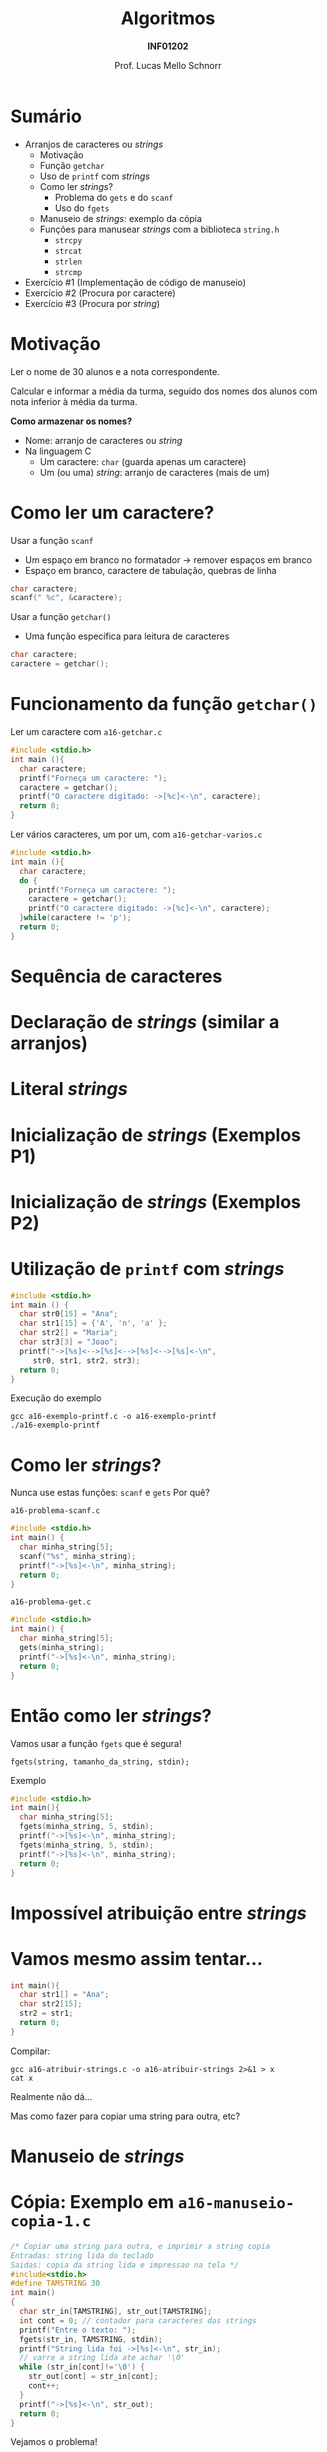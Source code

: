 # -*- coding: utf-8 -*-
# -*- mode: org -*-
#+startup: beamer overview indent
#+LANGUAGE: pt-br
#+TAGS: noexport(n)
#+EXPORT_EXCLUDE_TAGS: noexport
#+EXPORT_SELECT_TAGS: export

#+Title: Algoritmos
#+Subtitle: *INF01202*
#+Author: Prof. Lucas Mello Schnorr
#+Date: \copyleft

#+LaTeX_CLASS: beamer
#+LaTeX_CLASS_OPTIONS: [xcolor=dvipsnames]
#+OPTIONS: title:nil H:1 num:t toc:nil \n:nil @:t ::t |:t ^:t -:t f:t *:t <:t
#+LATEX_HEADER: \input{org-babel.tex}

#+latex: \newcommand{\mytitle}{Strings ou Arranjos de Caracteres}
#+latex: \mytitleslide

* Configuração                                                     :noexport:

#+BEGIN_SRC emacs-lisp
(setq org-latex-listings 'minted
      org-latex-packages-alist '(("" "minted"))
      org-latex-pdf-process
      '("pdflatex -shell-escape -interaction nonstopmode -output-directory %o %f"
        "pdflatex -shell-escape -interaction nonstopmode -output-directory %o %f"))
(setq org-latex-minted-options
       '(("frame" "lines")
         ("fontsize" "\\scriptsize")))
#+END_SRC

#+RESULTS:
| frame    | lines       |
| fontsize | \scriptsize |
* Sumário

- Arranjos de caracteres ou /strings/
  - Motivação
  - Função =getchar=
  - Uso de =printf= com /strings/
  - Como ler /strings/?
    - Problema do =gets= e do =scanf=
    - Uso do =fgets=
  - Manuseio de /strings/: exemplo da cópia
  - Funções para manusear /strings/ com a biblioteca =string.h=
    - =strcpy=
    - =strcat=
    - =strlen=
    - =strcmp=
- Exercício #1 (Implementação de código de manuseio)
- Exercício #2 (Procura por caractere)
- Exercício #3 (Procura por /string/)

* Motivação

#+begin_center
Ler o nome de 30 alunos e a nota correspondente.

Calcular e informar a média da turma, seguido dos nomes dos alunos com
nota inferior à média da turma.
#+end_center

#+latex: \pause\vfill

*Como armazenar os nomes?*

#+latex: \vfill

- Nome: arranjo de caracteres ou /string/
- Na linguagem C
  - Um caractere: =char= (guarda apenas um caractere)
  - Um (ou uma) /string/: arranjo de caracteres (mais de um)

* Como ler um caractere?

Usar a função =scanf=
- Um espaço em branco no formatador \to remover espaços em branco
- Espaço em branco, caractere de tabulação, quebras de linha

#+begin_src C
char caractere;
scanf(" %c", &caractere);
#+end_src

#+latex: \vfill\pause

Usar a função =getchar()=
- Uma função específica para leitura de caracteres

#+begin_src C
char caractere;
caractere = getchar();
#+end_src

* Funcionamento da função =getchar()=

Ler um caractere com =a16-getchar.c=
#+BEGIN_SRC C :tangle e/a16-getchar.c
#include <stdio.h>
int main (){
  char caractere;
  printf("Forneça um caractere: ");
  caractere = getchar();
  printf("O caractere digitado: ->[%c]<-\n", caractere);
  return 0;
}
#+END_SRC

#+latex: \vfill\pause

Ler vários caracteres, um por um, com =a16-getchar-varios.c=

#+BEGIN_SRC C :tangle e/a16-getchar-varios.c
#include <stdio.h>
int main (){
  char caractere;
  do {
    printf("Forneça um caractere: ");
    caractere = getchar();
    printf("O caractere digitado: ->[%c]<-\n", caractere);
  }while(caractere != 'p');
  return 0;
}
#+END_SRC


#+latex: %\cortesia{../../../Algoritmos/Marcelo/aulas/aula12/aula12_slide_11.pdf}{Prof. Marcelo Walter}

* Sequência de caracteres

#+latex: \cortesia{../../../Algoritmos/Marcelo/aulas/aula12/aula12_slide_12.pdf}{Prof. Marcelo Walter}

* Declaração de /strings/ (similar a arranjos)

#+latex: \cortesia{../../../Algoritmos/Marcelo/aulas/aula12/aula12_slide_13.pdf}{Prof. Marcelo Walter}

* Literal /strings/

#+latex: \cortesia{../../../Algoritmos/Marcelo/aulas/aula12/aula12_slide_14.pdf}{Prof. Marcelo Walter}

* Inicialização de /strings/ (Exemplos P1)

#+latex: \cortesia{../../../Algoritmos/Marcelo/aulas/aula12/aula12_slide_15.pdf}{Prof. Marcelo Walter}

* Inicialização de /strings/ (Exemplos P2)

#+latex: \cortesia{../../../Algoritmos/Marcelo/aulas/aula12/aula12_slide_16.pdf}{Prof. Marcelo Walter}

* Utilização de =printf= com /strings/

#+attr_latex: :options fontsize=\normalsize
#+BEGIN_SRC C :tangle e/a16-exemplo-printf.c
#include <stdio.h>
int main () {
  char str0[15] = "Ana";
  char str1[15] = {'A', 'n', 'a' };
  char str2[] = "Maria";
  char str3[3] = "Joao";
  printf("->[%s]<-->[%s]<-->[%s]<-->[%s]<-\n",
	 str0, str1, str2, str3);
  return 0;
}
#+END_SRC

#+latex: \pause

Execução do exemplo

#+begin_src shell :results output :dir e
gcc a16-exemplo-printf.c -o a16-exemplo-printf
./a16-exemplo-printf
#+end_src

#+RESULTS:
: ->[Ana]<-->[Ana]<-->[Maria]<-->[JoaMaria]<-

* Como ler /strings/?

Nunca use estas funções: =scanf= e =gets= @@latex:\pause\hfill@@ Por quê?

#+latex: \vfill

=a16-problema-scanf.c=
#+BEGIN_SRC C :tangle e/a16-problema-scanf.c
#include <stdio.h>
int main() {
  char minha_string[5];
  scanf("%s", minha_string);
  printf("->[%s]<-\n", minha_string);
  return 0;
}
#+END_SRC

#+latex: \pause

=a16-problema-get.c=
#+BEGIN_SRC C :tangle e/a16-problema-gets.c
#include <stdio.h>
int main() {
  char minha_string[5];
  gets(minha_string);
  printf("->[%s]<-\n", minha_string);
  return 0;
}
#+END_SRC

* Então como ler /strings/?

Vamos usar a função =fgets= que é segura!

#+BEGIN_EXAMPLE
fgets(string, tamanho_da_string, stdin);
#+END_EXAMPLE

#+latex: \pause
Exemplo

#+attr_latex: :options fontsize=\normalsize
#+BEGIN_SRC C :tangle e/a16-fgets.c
#include <stdio.h>
int main(){
  char minha_string[5];
  fgets(minha_string, 5, stdin);
  printf("->[%s]<-\n", minha_string);
  fgets(minha_string, 5, stdin);
  printf("->[%s]<-\n", minha_string);
  return 0;
}
#+END_SRC

* Impossível atribuição entre /strings/

#+latex: \cortesia{../../../Algoritmos/Marcelo/aulas/aula12/aula12_slide_20.pdf}{Prof. Marcelo Walter}

* Vamos mesmo assim tentar...

#+BEGIN_SRC C :tangle e/a16-atribuir-strings.c
int main(){
  char str1[] = "Ana";
  char str2[15];
  str2 = str1;
  return 0;
}
#+END_SRC

#+latex: \pause

Compilar:

#+latex: {\small
#+begin_src shell :results output :dir e
gcc a16-atribuir-strings.c -o a16-atribuir-strings 2>&1 > x
cat x
#+end_src

#+RESULTS:
: a16-atribuir-strings.c: In function ‘main’:
: a16-atribuir-strings.c:4:8: error: assignment to expression with array type
:    str2 = str1;
:         ^

#+latex: }

#+BEGIN_CENTER
Realmente não dá...

Mas como fazer para copiar uma string para outra, etc?
#+END_CENTER

* Manuseio de /strings/

#+latex: \cortesia{../../../Algoritmos/Marcelo/aulas/aula12/aula12_slide_21.pdf}{Prof. Marcelo Walter}

* Cópia: Exemplo em =a16-manuseio-copia-1.c=

#+BEGIN_SRC C :tangle e/a16-manuseio-copia-1.c
/* Copiar uma string para outra, e imprimir a string copia
Entradas: string lida do teclado
Saidas: copia da string lida e impressao na tela */
#include<stdio.h>
#define TAMSTRING 30
int main()
{
  char str_in[TAMSTRING], str_out[TAMSTRING];
  int cont = 0; // contador para caracteres das strings
  printf("Entre o texto: ");
  fgets(str_in, TAMSTRING, stdin);
  printf("String lida foi ->[%s]<-\n", str_in);
  // varre a string lida ate achar '\0'
  while (str_in[cont]!='\0') {
    str_out[cont] = str_in[cont];
    cont++;
  }
  printf("->[%s]<-\n", str_out);
  return 0;
}
#+END_SRC

#+BEGIN_CENTER
Vejamos o problema!
#+END_CENTER

* Cópia: Melhora em =a16-manuseio-copia-2.c=

#+BEGIN_CENTER
Faltava o =\0= para concluir a string.
#+END_CENTER

#+BEGIN_SRC C :tangle e/a16-manuseio-copia-2.c
/* Copiar uma string para outra, e imprimir a string copia
Entradas: string lida do teclado
Saidas: copia da string lida e impressao na tela */
#include<stdio.h>
#define TAMSTRING 30
int main()
{
  char str_in[TAMSTRING], str_out[TAMSTRING];
  int cont = 0; // contador para caracteres das strings
  printf("Entre o texto: ");
  fgets(str_in, TAMSTRING, stdin);
  printf("String lida foi ->[%s]<-\n", str_in);
  // varre a string lida ate achar '\0'
  while (str_in[cont]!='\0') {
    str_out[cont] = str_in[cont];
    cont++;
  }
  str_out[cont]='\0'; //<--- Veja a correção AQUI
  printf("->[%s]<-\n", str_out);
  return 0;
}
#+END_SRC

* Funções para manuseio de /strings/ oriundas de =string.h=

#+latex: \cortesia{../../../Algoritmos/Marcelo/aulas/aula12/aula12_slide_24.pdf}{Prof. Marcelo Walter}

* Função =strcpy= (destino, origem) ~a16-exemplo-strcpy.c~

Copia o conteúdo da variável =origem= para a variável =destino=
- As variáveis =origem= e =destino= não podem se sobrepor
- A variável =destino= tem que ser grande o suficiente

#+attr_latex: :options fontsize=\normalsize
#+BEGIN_SRC C :tangle e/a16-exemplo-strcpy.c
#include <stdio.h>
#include <string.h>
#define TAMANHO 10
int main() {
  char origem[TAMANHO];
  char destino[TAMANHO];
  printf("Forneça um nome de até %d caracteres: ", TAMANHO);
  fgets(origem, TAMANHO, stdin);
  strcpy(destino, origem); // <- AQUI
  printf("destino ->[%s]<-\n", destino);
  return 0;
}
#+END_SRC

* Função =strcat= (destino, origem) ~a16-exemplo-strcat.c~

Concatena o conteúdo da variável =origem= no final da variável =destino=
- As variáveis =origem= e =destino= não podem se sobrepor
- A variável =destino= tem que ser grande o suficiente

#+attr_latex: :options fontsize=\normalsize
#+BEGIN_SRC C :tangle e/a16-exemplo-strcat.c
#include <stdio.h>
#include <string.h>
#define TAMANHO 10
int main() {
  char origem[TAMANHO];
  char destino[2*TAMANHO];
  printf("Forneça um nome de até %d caracteres: ", TAMANHO);
  fgets(origem, TAMANHO, stdin);
  printf("Forneça outro nome de até %d caracteres: ", TAMANHO);
  fgets(destino, TAMANHO, stdin);
  strcat(destino, origem); // <- AQUI
  printf("destino ->[%s]<-\n", destino);
  return 0;
}
#+END_SRC

* Função =strlen= (string) ~a16-exemplo-strlen.c~

Retorna o tamanho da =string=, sem contar o '\0'

#+attr_latex: :options fontsize=\normalsize
#+BEGIN_SRC C :tangle e/a16-exemplo-strlen.c
#include <stdio.h>
#include <string.h>
#define TAMANHO 100
int main() {
  char origem[TAMANHO];
  int tamanho;
  printf("Forneça um nome de até %d caracteres: ", TAMANHO);
  fgets(origem, TAMANHO, stdin);
  tamanho = strlen(origem); // <- AQUI
  printf("->[%s]<- com %d caracteres (bytes)\n",
	 origem, tamanho);
  return 0;
}
#+END_SRC

* Função =strcmp= (s1, s2) \to =cmp= indica comparação

#+latex: \cortesia{../../../Algoritmos/Marcelo/aulas/aula12/aula12_slide_28.pdf}{Prof. Marcelo Walter}

* Exemplo de uso de =strcmp= em ~a16-exemplo-strcmp.c~

#+attr_latex: :options fontsize=\normalsize
#+BEGIN_SRC C :tangle e/a16-exemplo-strcmp.c
/* Programa que le um par de string, comparando cada par */
#include <stdio.h>
#include <string.h>
#define TAMANHO 40
int main() {
  char string_primeiro[TAMANHO];
  char string_segundo[TAMANHO];
  printf("Forneca um texto: ");
  fgets(string_primeiro, TAMANHO, stdin);
  printf("Forneca um texto: ");
  fgets(string_segundo, TAMANHO, stdin);
  printf("Resultado da comparacao de %s com %s: %d\n\n",
	 string_primeiro, string_segundo,
	 strcmp(string_primeiro, string_segundo) );
  return 0;
}
#+END_SRC

#+latex: \vspace{-0.3cm}
#+BEGIN_CENTER
Teste com /Banana/ e /Abacate/, por exemplo.
#+END_CENTER

* Funções um pouco mais seguras

Todas as funções de manuseio tem problemas...
1. Elas não controlam se o destino tem tamanho adequado
2. Elas copiam da origem até o =\0=

#+latex: \vfill

A solução para 2. é usar alternativas com limites explícitos

#+BEGIN_CENTER
=strncpy=

=strncat=

=strncmp=
#+END_CENTER

* Até agora, usamos fgets, mas vejamos um ``problema''

~a16-fgets-2.c~
#+BEGIN_SRC C :tangle e/a16-fgets-2.c
#include <stdio.h>
int main(){
  char str[5];
  fgets(str, 5, stdin);
  printf("->[%s]<-\n", str);
  return 0;
}
#+END_SRC

#+BEGIN_CENTER
Como resolver?
#+END_CENTER

#+latex: \pause

~a16-fgets-3.c~
#+attr_latex: :options fontsize=\normalsize
#+BEGIN_SRC C :tangle e/a16-fgets-3.c
#include <stdio.h>
int main(){
  char str[5];
  fgets(str, 5, stdin);
  str[strlen(str)-1] = '\0'; // <- AQUI
  printf("->[%s]<-\n", str);
  return 0;
}
#+END_SRC

* Exercício #1 (Implementação de código de manuseio)

Implemente, empregando o comando =for=, a funcionalidade destas funções
- =strcpy=
- =strcat=
- =strlen=
- =strcmp=

* Exercício #2 (Procura por caractere)

Escreva um programa que lê um texto contendo até MAXIMO caracteres,
depois lê 1 caractere e informa a primeira posição do texto onde este
caractere ocorre (ou que não existe tal caractere no texto).

* Exercício #3 (Procura por /string/)

Escreva um programa que lê um texto contendo até MAXIMO caracteres,
depois lê uma /string/ com até TAMANHO caracteres, e informa a posição
do texto onde esta /string/ ocorre (ou que não existe tal caractere no
texto). Caso a /string/ apareça mais de uma vez, todas as ocorrências
devem ser informadas.
